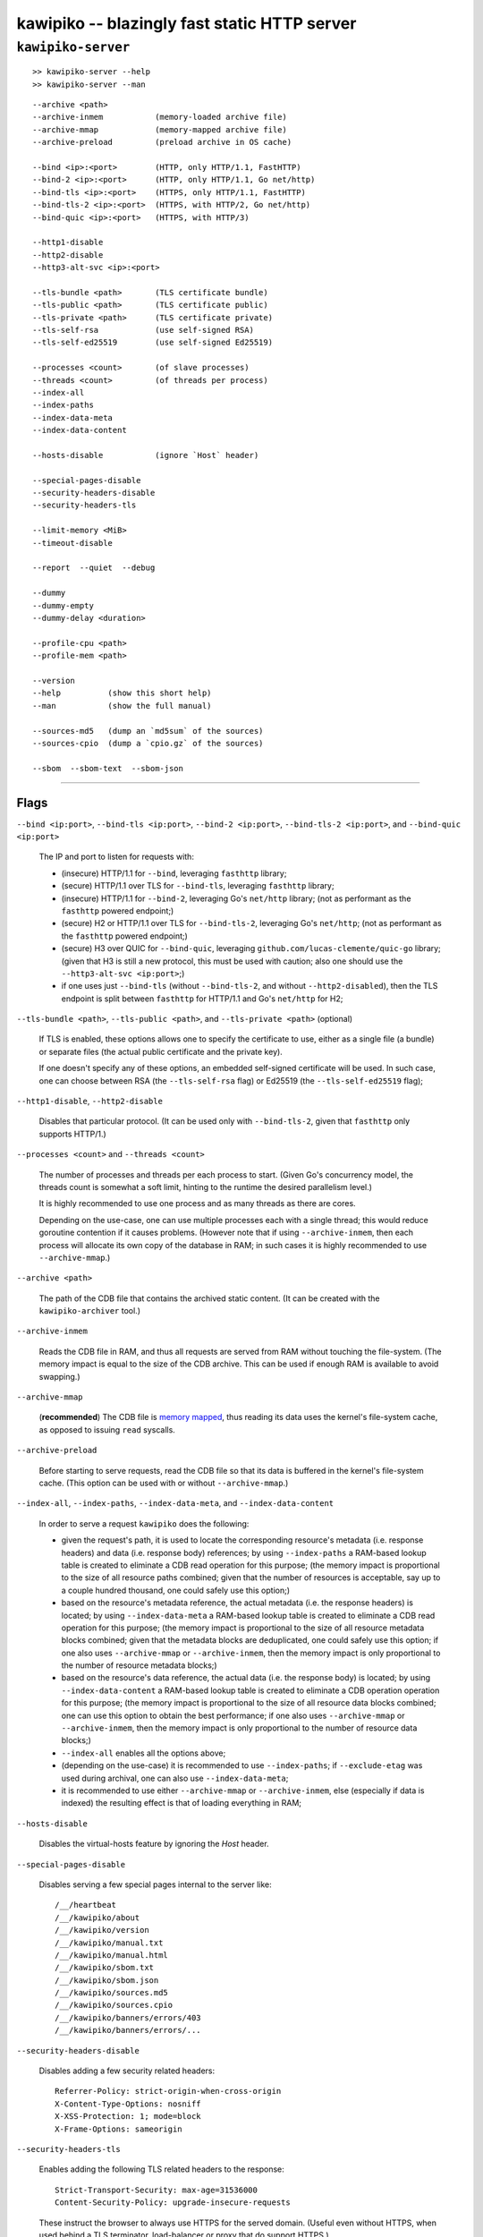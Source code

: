 

#############################################
kawipiko -- blazingly fast static HTTP server
#############################################




``kawipiko-server``
-------------------

::

    >> kawipiko-server --help
    >> kawipiko-server --man

::

    --archive <path>
    --archive-inmem           (memory-loaded archive file)
    --archive-mmap            (memory-mapped archive file)
    --archive-preload         (preload archive in OS cache)

    --bind <ip>:<port>        (HTTP, only HTTP/1.1, FastHTTP)
    --bind-2 <ip>:<port>      (HTTP, only HTTP/1.1, Go net/http)
    --bind-tls <ip>:<port>    (HTTPS, only HTTP/1.1, FastHTTP)
    --bind-tls-2 <ip>:<port>  (HTTPS, with HTTP/2, Go net/http)
    --bind-quic <ip>:<port>   (HTTPS, with HTTP/3)

    --http1-disable
    --http2-disable
    --http3-alt-svc <ip>:<port>

    --tls-bundle <path>       (TLS certificate bundle)
    --tls-public <path>       (TLS certificate public)
    --tls-private <path>      (TLS certificate private)
    --tls-self-rsa            (use self-signed RSA)
    --tls-self-ed25519        (use self-signed Ed25519)

    --processes <count>       (of slave processes)
    --threads <count>         (of threads per process)
    --index-all
    --index-paths
    --index-data-meta
    --index-data-content

    --hosts-disable           (ignore `Host` header)

    --special-pages-disable
    --security-headers-disable
    --security-headers-tls

    --limit-memory <MiB>
    --timeout-disable

    --report  --quiet  --debug

    --dummy
    --dummy-empty
    --dummy-delay <duration>

    --profile-cpu <path>
    --profile-mem <path>

    --version
    --help          (show this short help)
    --man           (show the full manual)

    --sources-md5   (dump an `md5sum` of the sources)
    --sources-cpio  (dump a `cpio.gz` of the sources)

    --sbom  --sbom-text  --sbom-json




--------




Flags
.....


``--bind <ip:port>``, ``--bind-tls <ip:port>``, ``--bind-2 <ip:port>``, ``--bind-tls-2 <ip:port>``, and ``--bind-quic <ip:port>``

    The IP and port to listen for requests with:

    * (insecure) HTTP/1.1 for ``--bind``, leveraging ``fasthttp`` library;
    * (secure) HTTP/1.1 over TLS for ``--bind-tls``, leveraging ``fasthttp`` library;
    * (insecure) HTTP/1.1 for ``--bind-2``, leveraging Go's ``net/http`` library; (not as performant as the ``fasthttp`` powered endpoint;)
    * (secure) H2 or HTTP/1.1 over TLS for ``--bind-tls-2``, leveraging Go's ``net/http``;  (not as performant as the ``fasthttp`` powered endpoint;)
    * (secure) H3 over QUIC for ``--bind-quic``, leveraging ``github.com/lucas-clemente/quic-go`` library;  (given that H3 is still a new protocol, this must be used with caution;  also one should use the ``--http3-alt-svc <ip:port>``;)

    * if one uses just ``--bind-tls`` (without ``--bind-tls-2``, and without ``--http2-disabled``), then the TLS endpoint is split between ``fasthttp`` for HTTP/1.1 and Go's ``net/http`` for H2;

``--tls-bundle <path>``, ``--tls-public <path>``, and ``--tls-private <path>`` (optional)

    If TLS is enabled, these options allows one to specify the certificate to use, either as a single file (a bundle) or separate files (the actual public certificate and the private key).

    If one doesn't specify any of these options, an embedded self-signed certificate will be used.  In such case, one can choose between RSA (the ``--tls-self-rsa`` flag) or Ed25519 (the ``--tls-self-ed25519`` flag);

``--http1-disable``, ``--http2-disable``

    Disables that particular protocol.
    (It can be used only with ``--bind-tls-2``, given that ``fasthttp`` only supports HTTP/1.)

``--processes <count>`` and ``--threads <count>``

    The number of processes and threads per each process to start.  (Given Go's concurrency model, the threads count is somewhat a soft limit, hinting to the runtime the desired parallelism level.)

    It is highly recommended to use one process and as many threads as there are cores.

    Depending on the use-case, one can use multiple processes each with a single thread;  this would reduce goroutine contention if it causes problems.
    (However note that if using ``--archive-inmem``, then each process will allocate its own copy of the database in RAM;  in such cases it is highly recommended to use ``--archive-mmap``.)

``--archive <path>``

    The path of the CDB file that contains the archived static content.
    (It can be created with the ``kawipiko-archiver`` tool.)

``--archive-inmem``

    Reads the CDB file in RAM, and thus all requests are served from RAM without touching the file-system.
    (The memory impact is equal to the size of the CDB archive.  This can be used if enough RAM is available to avoid swapping.)

``--archive-mmap``

    (**recommended**) The CDB file is `memory mapped <#mmap>`__, thus reading its data uses the kernel's file-system cache, as opposed to issuing ``read`` syscalls.

``--archive-preload``

    Before starting to serve requests, read the CDB file so that its data is buffered in the kernel's file-system cache.  (This option can be used with or without ``--archive-mmap``.)

``--index-all``, ``--index-paths``, ``--index-data-meta``,  and ``--index-data-content``

    In order to serve a request ``kawipiko`` does the following:

    * given the request's path, it is used to locate the corresponding resource's metadata (i.e. response headers) and data (i.e. response body) references;
      by using ``--index-paths`` a RAM-based lookup table is created to eliminate a CDB read operation for this purpose;  (the memory impact is proportional to the size of all resource paths combined;  given that the number of resources is acceptable, say up to a couple hundred thousand, one could safely use this option;)

    * based on the resource's metadata reference, the actual metadata (i.e. the response headers) is located;
      by using ``--index-data-meta`` a RAM-based lookup table is created to eliminate a CDB read operation for this purpose;  (the memory impact is proportional to the size of all resource metadata blocks combined;  given that the metadata blocks are deduplicated, one could safely use this option;  if one also uses ``--archive-mmap`` or ``--archive-inmem``, then the memory impact is only proportional to the number of resource metadata blocks;)

    * based on the resource's data reference, the actual data (i.e. the response body) is located;
      by using ``--index-data-content`` a RAM-based lookup table is created to eliminate a CDB operation operation for this purpose;  (the memory impact is proportional to the size of all resource data blocks combined;  one can use this option to obtain the best performance;  if one also uses ``--archive-mmap`` or ``--archive-inmem``, then the memory impact is only proportional to the number of resource data blocks;)

    * ``--index-all`` enables all the options above;

    * (depending on the use-case) it is recommended to use ``--index-paths``;  if ``--exclude-etag`` was used during archival, one can also use ``--index-data-meta``;

    * it is recommended to use either ``--archive-mmap`` or  ``--archive-inmem``, else (especially if data is indexed) the resulting effect is that of loading everything in RAM;

``--hosts-disable``

    Disables the virtual-hosts feature by ignoring the `Host` header.

``--special-pages-disable``

    Disables serving a few special pages internal to the server like: ::

      /__/heartbeat
      /__/kawipiko/about
      /__/kawipiko/version
      /__/kawipiko/manual.txt
      /__/kawipiko/manual.html
      /__/kawipiko/sbom.txt
      /__/kawipiko/sbom.json
      /__/kawipiko/sources.md5
      /__/kawipiko/sources.cpio
      /__/kawipiko/banners/errors/403
      /__/kawipiko/banners/errors/...

``--security-headers-disable``

    Disables adding a few security related headers: ::

      Referrer-Policy: strict-origin-when-cross-origin
      X-Content-Type-Options: nosniff
      X-XSS-Protection: 1; mode=block
      X-Frame-Options: sameorigin

``--security-headers-tls``

    Enables adding the following TLS related headers to the response: ::

      Strict-Transport-Security: max-age=31536000
      Content-Security-Policy: upgrade-insecure-requests

    These instruct the browser to always use HTTPS for the served domain.
    (Useful even without HTTPS, when used behind a TLS terminator, load-balancer or proxy that do support HTTPS.)

``--report``

    Enables periodic reporting of various metrics.
    Also enables reporting a selection of metrics if certain thresholds are matched (which most likely is a sign of high-load).

``--quiet``

    Disables most logging messages.

``--debug``

    Enables all logging messages.

``--dummy``, ``--dummy-empty``

    It starts the server in a "dummy" mode, ignoring all archive related arguments and always responding with ``hello world!\n`` (unless ``--dummy-empty`` was used) and without additional headers except the HTTP status line and ``Content-Length``.

    This argument can be used to benchmark the raw performance of the underlying ``fasthttp``, Go's ``net/http``, or QUIC performance;  this is the upper limit of the achievable performance given the underlying technologies.
    (From my own benchmarks ``kawipiko``'s adds only about ~15% overhead when actually serving the ``hello-world.cdb`` archive.)

``--dummy-delay <duration>``

    Enables delaying each response with a certain amount (for example ``1s``, ``1ms``, etc.)

    It can be used to simulate the real-world network latencies, perhaps to see how a site with many resources loads in various conditions.
    (For example, see `an experiment <https://notes.volution.ro/v1/2019/08/notes/e8700e9a/>`__ I made with an image made out of 1425 tiles.)

``--profile-cpu <path>``, and ``--profile-mem <path>``

    Enables CPU and memory profiling using Go's profiling infrastructure.

